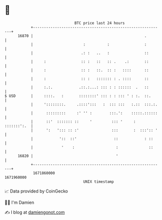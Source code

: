 * 👋

#+begin_example
                                   BTC price last 24 hours                    
               +------------------------------------------------------------+ 
         16870 |                                                   .        | 
               |                       :          :                :        | 
               |                      .: :   ..   :                ::       | 
               |     :                :: :   ::   :: .    .:       ::       | 
               |     :                :: :   ::.  :: :   ::::      ::       | 
               |     :                :: :   ::::::: : . ::::      ::       | 
               |     :.:.            .::.:...: ::: : : ::::::  .   ::       | 
   $ USD       |     ::::.   :       ::::::::' ::: : : ::: ' : :.  ::.      | 
               |     '::::::::.     .::::':::   :  ::: :::   :.::  :::.:.   | 
               |      :::::::::     :' '' :        :::.':    :::::.::::::   | 
               |      ::'  ::::::: ::     '         ::: '     : :::::::':.  | 
               |      ':   '::: :: :'               :::       :  :::':: '   | 
               |            '::  ::'                 ::            : ::     | 
               |             '    :                   :              ::     | 
         16820 |                                      '                     | 
               +------------------------------------------------------------+ 
                1671860000                                        1671960000  
                                       UNIX timestamp                         
#+end_example
📈 Data provided by CoinGecko

🧑‍💻 I'm Damien

✍️ I blog at [[https://www.damiengonot.com][damiengonot.com]]
